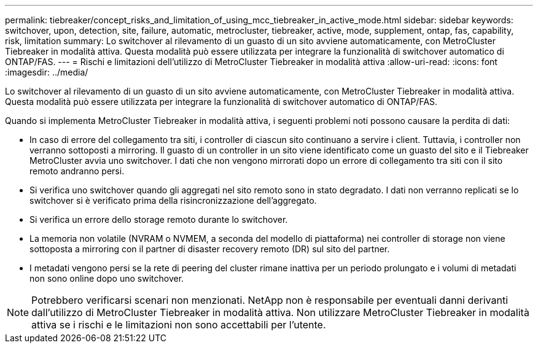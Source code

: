 ---
permalink: tiebreaker/concept_risks_and_limitation_of_using_mcc_tiebreaker_in_active_mode.html 
sidebar: sidebar 
keywords: switchover, upon, detection, site, failure, automatic, metrocluster, tiebreaker, active, mode, supplement, ontap, fas, capability, risk, limitation 
summary: Lo switchover al rilevamento di un guasto di un sito avviene automaticamente, con MetroCluster Tiebreaker in modalità attiva. Questa modalità può essere utilizzata per integrare la funzionalità di switchover automatico di ONTAP/FAS. 
---
= Rischi e limitazioni dell'utilizzo di MetroCluster Tiebreaker in modalità attiva
:allow-uri-read: 
:icons: font
:imagesdir: ../media/


[role="lead"]
Lo switchover al rilevamento di un guasto di un sito avviene automaticamente, con MetroCluster Tiebreaker in modalità attiva. Questa modalità può essere utilizzata per integrare la funzionalità di switchover automatico di ONTAP/FAS.

Quando si implementa MetroCluster Tiebreaker in modalità attiva, i seguenti problemi noti possono causare la perdita di dati:

* In caso di errore del collegamento tra siti, i controller di ciascun sito continuano a servire i client. Tuttavia, i controller non verranno sottoposti a mirroring. Il guasto di un controller in un sito viene identificato come un guasto del sito e il Tiebreaker MetroCluster avvia uno switchover. I dati che non vengono mirrorati dopo un errore di collegamento tra siti con il sito remoto andranno persi.
* Si verifica uno switchover quando gli aggregati nel sito remoto sono in stato degradato. I dati non verranno replicati se lo switchover si è verificato prima della risincronizzazione dell'aggregato.
* Si verifica un errore dello storage remoto durante lo switchover.
* La memoria non volatile (NVRAM o NVMEM, a seconda del modello di piattaforma) nei controller di storage non viene sottoposta a mirroring con il partner di disaster recovery remoto (DR) sul sito del partner.
* I metadati vengono persi se la rete di peering del cluster rimane inattiva per un periodo prolungato e i volumi di metadati non sono online dopo uno switchover.



NOTE: Potrebbero verificarsi scenari non menzionati. NetApp non è responsabile per eventuali danni derivanti dall'utilizzo di MetroCluster Tiebreaker in modalità attiva. Non utilizzare MetroCluster Tiebreaker in modalità attiva se i rischi e le limitazioni non sono accettabili per l'utente.
